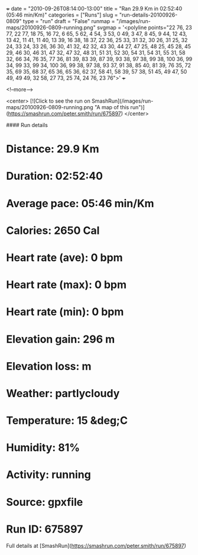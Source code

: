 +++
date = "2010-09-26T08:14:00-13:00"
title = "Ran 29.9 Km in 02:52:40 (05:46 min/Km)"
categories = ["Runs"]
slug = "run-details-20100926-0809"
type = "run"
draft = "False"
runmap = "/images/run-maps/20100926-0809-running.png"
svgmap = '<polyline points="22 76, 23 77, 22 77, 18 75, 16 72, 6 65, 5 62, 4 54, 3 53, 0 49, 3 47, 8 45, 9 44, 12 43, 13 42, 11 41, 11 40, 13 39, 16 38, 18 37, 22 36, 25 33, 31 32, 30 26, 31 25, 32 24, 33 24, 33 26, 36 30, 41 32, 42 32, 43 30, 44 27, 47 25, 48 25, 45 28, 45 29, 46 30, 46 31, 47 32, 47 32, 48 31, 51 31, 52 30, 54 31, 54 31, 55 31, 58 32, 66 34, 76 35, 77 36, 81 39, 83 39, 87 39, 93 38, 97 38, 99 38, 100 36, 99 34, 99 33, 99 34, 100 36, 99 38, 97 38, 93 37, 91 38, 85 40, 81 39, 76 35, 72 35, 69 35, 68 37, 65 36, 65 36, 62 37, 58 41, 58 39, 57 38, 51 45, 49 47, 50 49, 49 49, 32 58, 27 73, 25 74, 24 76, 23 76">'
+++



<!--more-->

<center>
[![Click to see the run on SmashRun](/images/run-maps/20100926-0809-running.png "A map of this run")](https://smashrun.com/peter.smith/run/675897)
</center>

#### Run details

* Distance: 29.9 Km
* Duration: 02:52:40
* Average pace: 05:46 min/Km
* Calories: 2650 Cal
* Heart rate (ave): 0 bpm
* Heart rate (max): 0 bpm
* Heart rate (min): 0 bpm
* Elevation gain: 296 m
* Elevation loss:  m
* Weather: partlycloudy
* Temperature: 15 &deg;C
* Humidity: 81%
* Activity: running
* Source: gpxfile
* Run ID: 675897

Full details at [SmashRun](https://smashrun.com/peter.smith/run/675897)